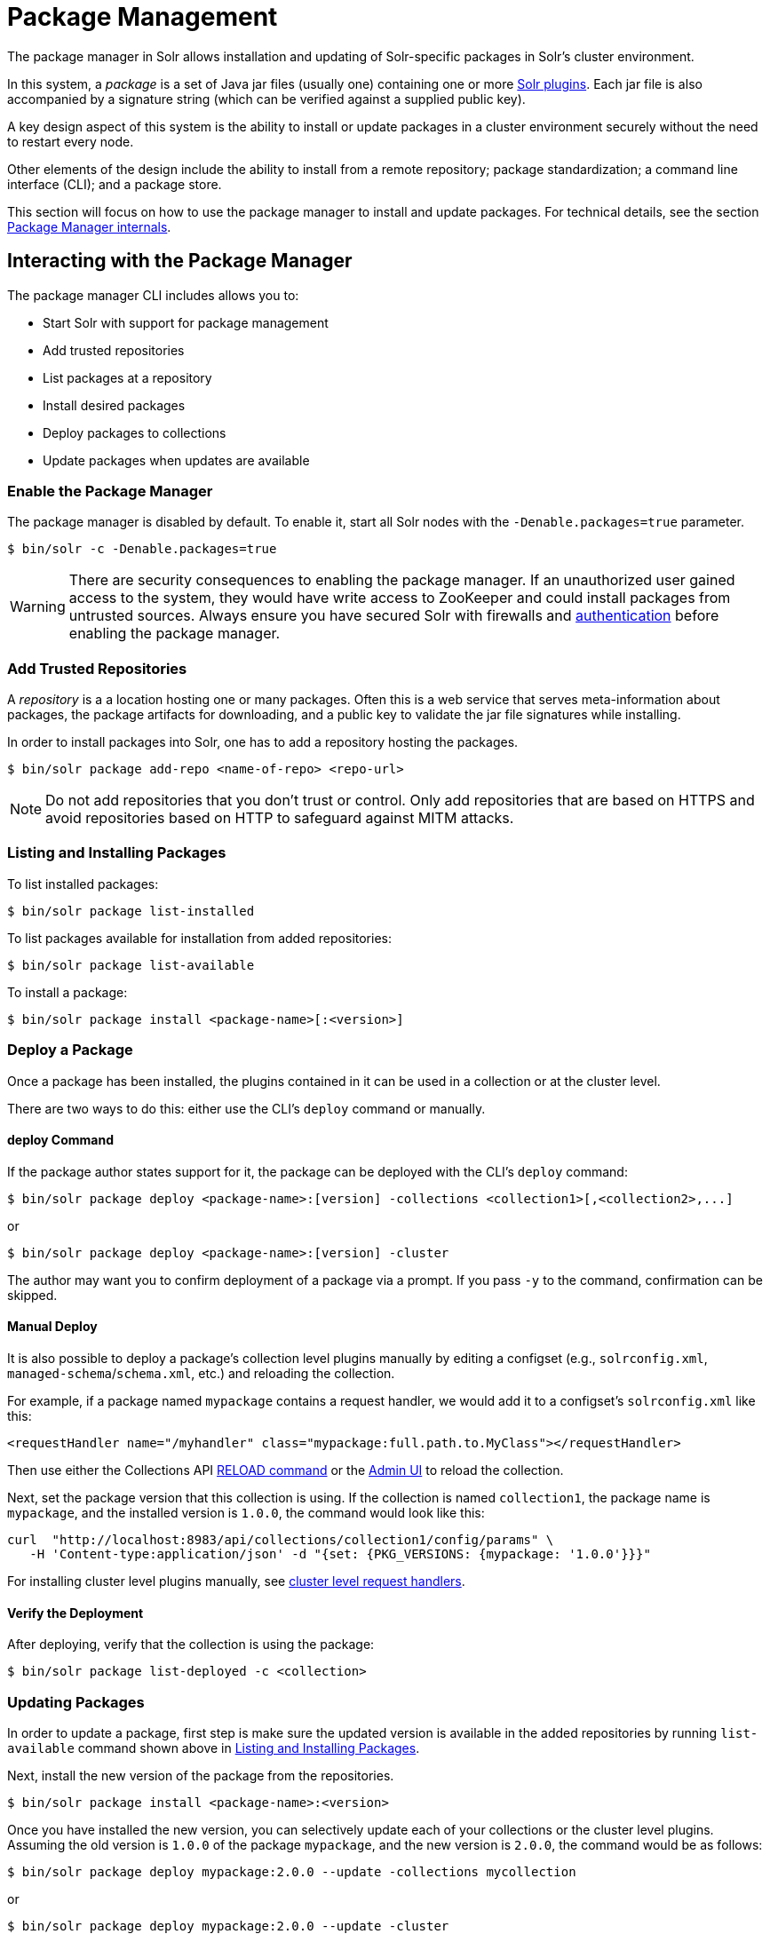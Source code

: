 = Package Management
:page-children: package-manager-internals
// Licensed to the Apache Software Foundation (ASF) under one
// or more contributor license agreements.  See the NOTICE file
// distributed with this work for additional information
// regarding copyright ownership.  The ASF licenses this file
// to you under the Apache License, Version 2.0 (the
// "License"); you may not use this file except in compliance
// with the License.  You may obtain a copy of the License at
//
//   http://www.apache.org/licenses/LICENSE-2.0
//
// Unless required by applicable law or agreed to in writing,
// software distributed under the License is distributed on an
// "AS IS" BASIS, WITHOUT WARRANTIES OR CONDITIONS OF ANY
// KIND, either express or implied.  See the License for the
// specific language governing permissions and limitations
// under the License.

The package manager in Solr allows installation and updating of Solr-specific packages in Solr's cluster environment.

In this system, a _package_ is a set of Java jar files (usually one) containing one or more <<solr-plugins.adoc#solr-plugins,Solr plugins>>. Each jar file is also accompanied by a signature string (which can be verified against a supplied public key).

A key design aspect of this system is the ability to install or update packages in a cluster environment securely without the need to restart every node.

Other elements of the design include the ability to install from a remote repository; package standardization; a command line interface (CLI); and a package store.

This section will focus on how to use the package manager to install and update packages.
For technical details, see the section <<package-manager-internals.adoc#package-manager-internals,Package Manager internals>>.

== Interacting with the Package Manager

The package manager CLI includes allows you to:

* Start Solr with support for package management
* Add trusted repositories
* List packages at a repository
* Install desired packages
* Deploy packages to collections
* Update packages when updates are available

=== Enable the Package Manager

The package manager is disabled by default. To enable it, start all Solr nodes with the `-Denable.packages=true` parameter.

[source,bash]
----
$ bin/solr -c -Denable.packages=true
----

WARNING: There are security consequences to enabling the package manager.
If an unauthorized user gained access to the system, they would have write access to ZooKeeper and could install packages from untrusted sources. Always ensure you have secured Solr with firewalls and <<authentication-and-authorization-plugins.adoc#authentication-and-authorization-plugins,authentication>> before enabling the package manager.

=== Add Trusted Repositories

A _repository_ is a a location hosting one or many packages. Often this is a web service that serves meta-information about packages, the package artifacts for downloading, and a public key to validate the jar file signatures while installing.

In order to install packages into Solr, one has to add a repository hosting the packages.

[source,bash]
----
$ bin/solr package add-repo <name-of-repo> <repo-url>
----

NOTE: Do not add repositories that you don't trust or control. Only add repositories that are based on HTTPS and avoid repositories based on HTTP to safeguard against MITM attacks.

=== Listing and Installing Packages

To list installed packages:

[source,bash]
----
$ bin/solr package list-installed
----

To list packages available for installation from added repositories:

[source,bash]
----
$ bin/solr package list-available
----

To install a package:

[source,bash]
----
$ bin/solr package install <package-name>[:<version>]
----

=== Deploy a Package

Once a package has been installed, the plugins contained in it can be used in a collection or at the cluster level.

There are two ways to do this: either use the CLI's `deploy` command or manually.

==== deploy Command

If the package author states support for it, the package can be deployed with the CLI's `deploy` command:

[source,bash]
----
$ bin/solr package deploy <package-name>:[version] -collections <collection1>[,<collection2>,...]
----

or

[source,bash]
----
$ bin/solr package deploy <package-name>:[version] -cluster
----

The author may want you to confirm deployment of a package via a prompt.
If you pass `-y` to the command, confirmation can be skipped.

==== Manual Deploy

It is also possible to deploy a package's collection level plugins manually by editing a configset (e.g., `solrconfig.xml`, `managed-schema`/`schema.xml`, etc.) and reloading the collection.

For example, if a package named `mypackage` contains a request handler, we would add it to a configset's `solrconfig.xml` like this:

[source, xml]
----
<requestHandler name="/myhandler" class="mypackage:full.path.to.MyClass"></requestHandler>
----

Then use either the Collections API <<collection-management.adoc#reload,RELOAD command>> or the <<collections-core-admin.adoc#collections-core-admin,Admin UI>> to reload the collection.

Next, set the package version that this collection is using. If the collection is named `collection1`, the package name is `mypackage`, and the installed version is `1.0.0`, the command would look like this:

[source,bash]
----
curl  "http://localhost:8983/api/collections/collection1/config/params" \
   -H 'Content-type:application/json' -d "{set: {PKG_VERSIONS: {mypackage: '1.0.0'}}}"
----

For installing cluster level plugins manually, see https://issues.apache.org/jira/browse/SOLR-14404[cluster level request handlers].

==== Verify the Deployment
After deploying, verify that the collection is using the package:

[source,bash]
----
$ bin/solr package list-deployed -c <collection>
----

=== Updating Packages

In order to update a package, first step is make sure the updated version is available in the added repositories by running `list-available` command shown above in <<Listing and Installing Packages>>.

Next, install the new version of the package from the repositories.

[source,bash]
----
$ bin/solr package install <package-name>:<version>
----

Once you have installed the new version, you can selectively update each of your collections or the cluster level plugins. Assuming the old version is `1.0.0` of the package `mypackage`, and the new version is `2.0.0`, the command would be as follows:

[source,bash]
----
$ bin/solr package deploy mypackage:2.0.0 --update -collections mycollection
----
or
[source,bash]
----
$ bin/solr package deploy mypackage:2.0.0 --update -cluster
----

You can run the `list-deployed` command to verify that this collection is using the newly added version.

=== Undeploy a Package

If a package supports undeploying the plugins it contains (check package manager's documentation for every package), then a previously deployed package can be undeployed as follows:

[source,bash]
----
$ bin/solr package undeploy <package-name> -collections <collection1>[,<collection2>,...]
----

or

[source,bash]
----
$ bin/solr package deploy <package-name> -cluster
----

== Security

The `add-repo` step should only be executed using HTTPS enabled repository urls only so as to prevent against MITM attacks when Solr is fetching the public key for the repository. This `add-repo` step registers the public key of the trusted repository, and hence can only be executed using the package manager (CLI) having direct write access to the trusted store of the package store (a special location in the package store that cannot be written to using the package store APIs). Also, it is critical to protect ZooKeeper from unauthorized write access.

Also, keep in mind, that it is possible to install *any* package from a repository once it has been added. If you want to use some packages in production, a best practice is to setup your own repository and add that to Solr instead of adding a generic third-party repository that is beyond your administrative control. You might want to re-sign packages from a third-party repository using your own private keys and host them at your own repository.
